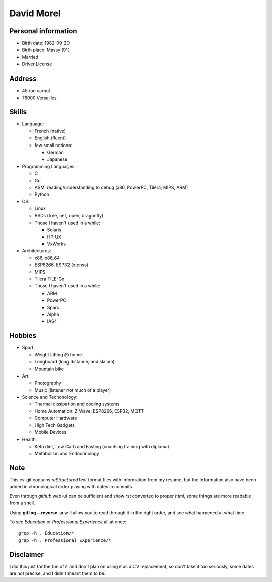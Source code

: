 David Morel
===========

Personal information
--------------------

- Birth date: 1982-09-20
- Birth place: Massy (91)
- Married
- Driver License

Address
-------

- 45 rue carnot
- 78000 Versailles

Skills
------

- Language:

  - French (native)
  - English (fluent)
  - few small notions:

    - German
    - Japanese

- Programming Languages:

  - C
  - Go
  - ASM: reading/understanding to debug (x86, PowerPC, Tilera, MIPS, ARM)
  - Python

- OS:

  - Linux
  - BSDs (free, net, open, dragonfly)
  - Those I haven't used in a while:

    - Solaris
    - HP-UX
    - VxWorks

- Architectures:

  - x86, x86_64
  - ESP8266, ESP32 (xtensa)
  - MIPS
  - Tilera TILE-Gx
  - Those I haven't used in a while:

    - ARM
    - PowerPC
    - Sparc
    - Alpha
    - IA64

Hobbies
-------

- Sport:

  - Weight Lifting @ home
  - Longboard (long distance, and slalom)
  - Mountain bike

- Art:

  - Photography
  - Music (listener not much of a player)

- Science and Techonology:

  - Thermal dissipation and cooling systems
  - Home Automation: Z-Wave, ESP8266, ESP32, MQTT
  - Computer Hardware
  - High Tech Gadgets
  - Mobile Devices

- Health:

  - Keto diet, Low Carb and Fasting (coaching training with diploma)
  - Metabolism and Endocrinology

Note
----

This cv-git contains *reStructuredText* format files with information from my
resume, but the information also have been added in chronological order playing
with dates in commits.

Even through *github* web-ui can be sufficient and show *rst* converted to
proper *html*, some things are more readable from a shell.

Using **git log --reverse -p** will allow you to read through it in the right
order, and see what happened at what time.

To see *Education* or *Professional Experience* all at once::

  grep -h . Education/*
  grep -h . Professional_EXperience/*

Disclaimer
----------

I did this just for the fun of it and don't plan on using it as a CV
replacement, so don't take it too seriously, some dates are not precise, and I
didn't meant them to be.
